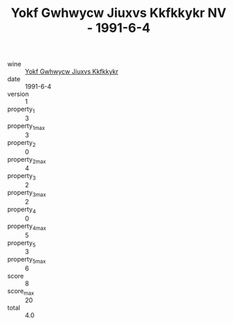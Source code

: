 :PROPERTIES:
:ID:                     fe9a9f04-382e-4350-ab03-a38f22939591
:END:
#+TITLE: Yokf Gwhwycw Jiuxvs Kkfkkykr NV - 1991-6-4

- wine :: [[id:fa049fd7-69ef-477b-b155-7f9b3d11fbe5][Yokf Gwhwycw Jiuxvs Kkfkkykr]]
- date :: 1991-6-4
- version :: 1
- property_1 :: 3
- property_1_max :: 3
- property_2 :: 0
- property_2_max :: 4
- property_3 :: 2
- property_3_max :: 2
- property_4 :: 0
- property_4_max :: 5
- property_5 :: 3
- property_5_max :: 6
- score :: 8
- score_max :: 20
- total :: 4.0


